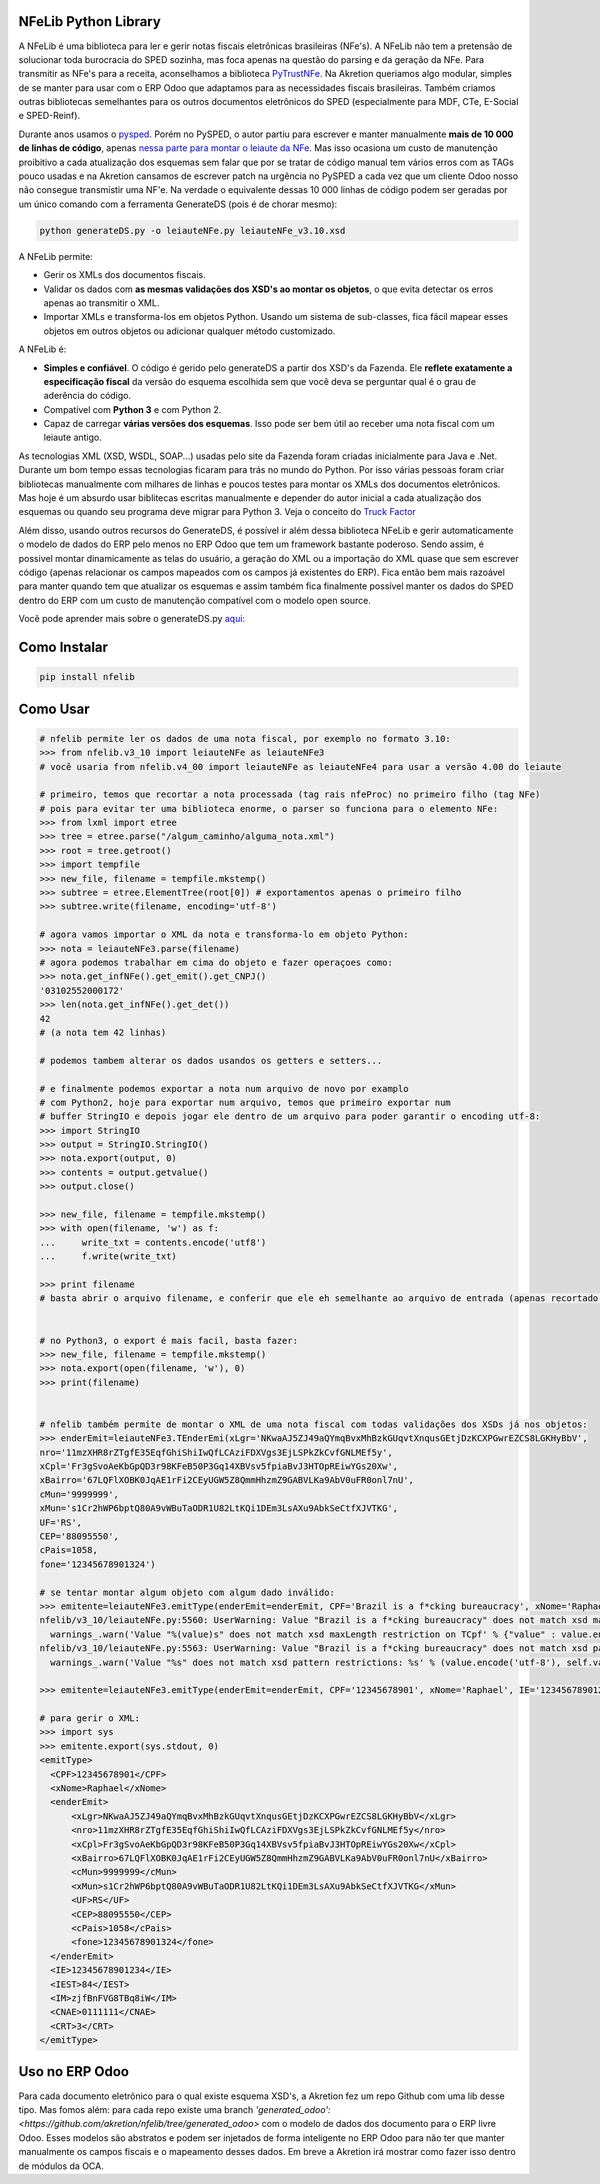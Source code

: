 NFeLib Python Library
=====================

A NFeLib é uma biblioteca para ler e gerir notas fiscais eletrônicas brasileiras (NFe's). A NFeLib não tem a pretensão de solucionar toda burocracia do SPED sozinha, mas foca apenas na questão do parsing e da geração da NFe. Para transmitir as NFe's para a receita, aconselhamos a biblioteca `PyTrustNFe <https://github.com/danimaribeiro/PyTrustNFe>`_. Na Akretion queriamos algo modular, simples de se manter para usar com o ERP Odoo que adaptamos para as necessidades fiscais brasileiras. Também criamos outras bibliotecas semelhantes para os outros documentos eletrônicos do SPED (especialmente para MDF, CTe, E-Social e SPED-Reinf).

Durante anos usamos o `pysped <https://github.com/aricaldeira/PySPED>`_. Porém no PySPED, o autor partiu para escrever e manter manualmente **mais de 10 000 de linhas de código**, apenas `nessa parte para montar o leiaute da NFe <https://github.com/aricaldeira/PySPED/tree/master/pysped/nfe/leiaute>`_. Mas isso ocasiona um custo de manutenção proibitivo a cada atualização dos esquemas sem falar que por se tratar de código manual tem vários erros com as TAGs pouco usadas e na Akretion cansamos de escrever patch na urgência no PySPED a cada vez que um cliente Odoo nosso não consegue transmistir uma NF'e. Na verdade o equivalente dessas 10 000 linhas de código podem ser geradas por um único comando com a ferramenta GenerateDS (pois é de chorar mesmo):

.. code-block:: bash

  python generateDS.py -o leiauteNFe.py leiauteNFe_v3.10.xsd

A NFeLib permite:

* Gerir os XMLs dos documentos fiscais.
* Validar os dados com **as mesmas validações dos XSD's ao montar os objetos**, o que evita detectar os erros apenas ao transmitir o XML.
* Importar XMLs e transforma-los em objetos Python. Usando um sistema de sub-classes, fica fácil mapear esses objetos em outros objetos ou adicionar qualquer método customizado.

A NFeLib é:

* **Simples e confiável**. O código é gerido pelo generateDS a partir dos XSD's da Fazenda. Ele **reflete exatamente a especificação fiscal** da versão do esquema escolhida sem que você deva se perguntar qual é o grau de aderência do código.
* Compatível com **Python 3** e com Python 2.
* Capaz de carregar **várias versões dos esquemas**. Isso pode ser bem útil ao receber uma nota fiscal com um leiaute antigo.

As tecnologias XML (XSD, WSDL, SOAP...) usadas pelo site da Fazenda foram criadas inicialmente para Java e .Net. Durante um bom tempo essas tecnologias ficaram para trás no mundo do Python. Por isso várias pessoas foram criar bibliotecas manualmente com milhares de linhas e poucos testes para montar os XMLs dos documentos eletrônicos. Mas hoje é um absurdo usar biblitecas escritas manualmente e depender do autor inicial a cada atualização dos esquemas ou quando seu programa deve migrar para Python 3. Veja o conceito do `Truck Factor <https://en.wikipedia.org/wiki/Bus_factor>`_

Além disso, usando outros recursos do GenerateDS, é possível ir além dessa biblioteca NFeLib e gerir automaticamente o modelo de dados do ERP pelo menos no ERP Odoo que tem um framework bastante poderoso. Sendo assim, é possivel montar dinamicamente as telas do usuário, a geração do XML ou a importação do XML quase que sem escrever código (apenas relacionar os campos mapeados com os campos já existentes do ERP). Fica então bem mais razoável para manter quando tem que atualizar os esquemas e assim também fica finalmente possível manter os dados do SPED dentro do ERP com um custo de manutenção compatível com o modelo open source.

Você pode aprender mais sobre o generateDS.py `aqui: <http://www.davekuhlman.org/generateDS.html>`_

Como Instalar
=============

.. code-block:: bash

  pip install nfelib

Como Usar
=========

.. code-block:: python

  # nfelib permite ler os dados de uma nota fiscal, por exemplo no formato 3.10:
  >>> from nfelib.v3_10 import leiauteNFe as leiauteNFe3
  # você usaria from nfelib.v4_00 import leiauteNFe as leiauteNFe4 para usar a versão 4.00 do leiaute

  # primeiro, temos que recortar a nota processada (tag rais nfeProc) no primeiro filho (tag NFe)
  # pois para evitar ter uma biblioteca enorme, o parser so funciona para o elemento NFe:
  >>> from lxml import etree
  >>> tree = etree.parse("/algum_caminho/alguma_nota.xml")
  >>> root = tree.getroot()
  >>> import tempfile
  >>> new_file, filename = tempfile.mkstemp()
  >>> subtree = etree.ElementTree(root[0]) # exportamentos apenas o primeiro filho
  >>> subtree.write(filename, encoding='utf-8')

  # agora vamos importar o XML da nota e transforma-lo em objeto Python:
  >>> nota = leiauteNFe3.parse(filename)
  # agora podemos trabalhar em cima do objeto e fazer operaçoes como:
  >>> nota.get_infNFe().get_emit().get_CNPJ()
  '03102552000172'
  >>> len(nota.get_infNFe().get_det())
  42
  # (a nota tem 42 linhas)

  # podemos tambem alterar os dados usandos os getters e setters...

  # e finalmente podemos exportar a nota num arquivo de novo por examplo
  # com Python2, hoje para exportar num arquivo, temos que primeiro exportar num
  # buffer StringIO e depois jogar ele dentro de um arquivo para poder garantir o encoding utf-8:
  >>> import StringIO
  >>> output = StringIO.StringIO()
  >>> nota.export(output, 0)
  >>> contents = output.getvalue()
  >>> output.close()

  >>> new_file, filename = tempfile.mkstemp()
  >>> with open(filename, 'w') as f:
  ...     write_txt = contents.encode('utf8')
  ...     f.write(write_txt)

  >>> print filename
  # basta abrir o arquivo filename, e conferir que ele eh semelhante ao arquivo de entrada (apenas recortado e formatado)


  # no Python3, o export é mais facil, basta fazer:
  >>> new_file, filename = tempfile.mkstemp()
  >>> nota.export(open(filename, 'w'), 0)
  >>> print(filename)


  # nfelib também permite de montar o XML de uma nota fiscal com todas validações dos XSDs já nos objetos:
  >>> enderEmit=leiauteNFe3.TEnderEmi(xLgr='NKwaAJ5ZJ49aQYmqBvxMhBzkGUqvtXnqusGEtjDzKCXPGwrEZCS8LGKHyBbV',
  nro='11mzXHR8rZTgfE35EqfGhiShiIwQfLCAziFDXVgs3EjLSPkZkCvfGNLMEf5y',
  xCpl='Fr3gSvoAeKbGpQD3r98KFeB50P3Gq14XBVsv5fpiaBvJ3HTOpREiwYGs20Xw',
  xBairro='67LQFlXOBK0JqAE1rFi2CEyUGW5Z8QmmHhzmZ9GABVLKa9AbV0uFR0onl7nU',
  cMun='9999999',
  xMun='s1Cr2hWP6bptQ80A9vWBuTaODR1U82LtKQi1DEm3LsAXu9AbkSeCtfXJVTKG',
  UF='RS',
  CEP='88095550',
  cPais=1058,
  fone='12345678901324')

  # se tentar montar algum objeto com algum dado inválido:
  >>> emitente=leiauteNFe3.emitType(enderEmit=enderEmit, CPF='Brazil is a f*cking bureaucracy', xNome='Raphael', IE='12345678901234', IEST='84', IM='zjfBnFVG8TBq8iW', CNAE='0111111', CRT='3')
  nfelib/v3_10/leiauteNFe.py:5560: UserWarning: Value "Brazil is a f*cking bureaucracy" does not match xsd maxLength restriction on TCpf
    warnings_.warn('Value "%(value)s" does not match xsd maxLength restriction on TCpf' % {"value" : value.encode("utf-8")} )
  nfelib/v3_10/leiauteNFe.py:5563: UserWarning: Value "Brazil is a f*cking bureaucracy" does not match xsd pattern restrictions: [['^[0-9]{11}$']]
    warnings_.warn('Value "%s" does not match xsd pattern restrictions: %s' % (value.encode('utf-8'), self.validate_TCpf_patterns_,

  >>> emitente=leiauteNFe3.emitType(enderEmit=enderEmit, CPF='12345678901', xNome='Raphael', IE='12345678901234', IEST='84', IM='zjfBnFVG8TBq8iW', CNAE='0111111', CRT='3')

  # para gerir o XML:
  >>> import sys
  >>> emitente.export(sys.stdout, 0)
  <emitType>
    <CPF>12345678901</CPF>
    <xNome>Raphael</xNome>
    <enderEmit>
        <xLgr>NKwaAJ5ZJ49aQYmqBvxMhBzkGUqvtXnqusGEtjDzKCXPGwrEZCS8LGKHyBbV</xLgr>
        <nro>11mzXHR8rZTgfE35EqfGhiShiIwQfLCAziFDXVgs3EjLSPkZkCvfGNLMEf5y</nro>
        <xCpl>Fr3gSvoAeKbGpQD3r98KFeB50P3Gq14XBVsv5fpiaBvJ3HTOpREiwYGs20Xw</xCpl>
        <xBairro>67LQFlXOBK0JqAE1rFi2CEyUGW5Z8QmmHhzmZ9GABVLKa9AbV0uFR0onl7nU</xBairro>
        <cMun>9999999</cMun>
        <xMun>s1Cr2hWP6bptQ80A9vWBuTaODR1U82LtKQi1DEm3LsAXu9AbkSeCtfXJVTKG</xMun>
        <UF>RS</UF>
        <CEP>88095550</CEP>
        <cPais>1058</cPais>
        <fone>12345678901324</fone>
    </enderEmit>
    <IE>12345678901234</IE>
    <IEST>84</IEST>
    <IM>zjfBnFVG8TBq8iW</IM>
    <CNAE>0111111</CNAE>
    <CRT>3</CRT>
  </emitType>


Uso no ERP Odoo
===============

Para cada documento eletrônico para o qual existe esquema XSD's, a Akretion fez um repo Github com uma lib desse tipo.
Mas fomos além: para cada repo existe uma branch `'generated_odoo': <https://github.com/akretion/nfelib/tree/generated_odoo>` com o modelo de dados dos documento para o ERP livre Odoo.
Esses modelos são abstratos e podem ser injetados de forma inteligente no ERP Odoo para não ter que manter manualmente os campos fiscais e o mapeamento desses dados. Em breve a Akretion irá mostrar como fazer isso dentro de módulos da OCA.

